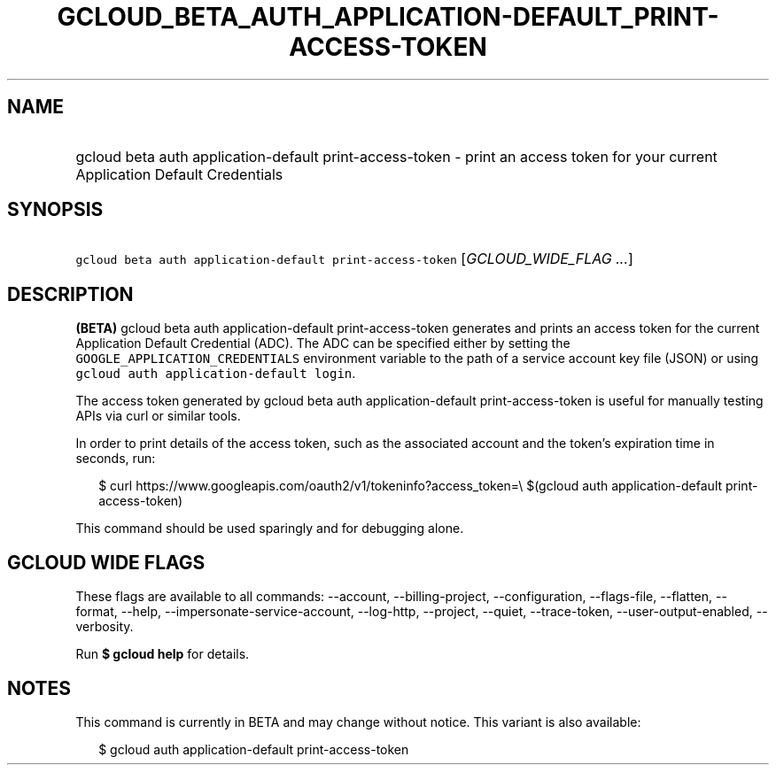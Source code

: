 
.TH "GCLOUD_BETA_AUTH_APPLICATION\-DEFAULT_PRINT\-ACCESS\-TOKEN" 1



.SH "NAME"
.HP
gcloud beta auth application\-default print\-access\-token \- print an access token for your current Application Default Credentials



.SH "SYNOPSIS"
.HP
\f5gcloud beta auth application\-default print\-access\-token\fR [\fIGCLOUD_WIDE_FLAG\ ...\fR]



.SH "DESCRIPTION"

\fB(BETA)\fR gcloud beta auth application\-default print\-access\-token
generates and prints an access token for the current Application Default
Credential (ADC). The ADC can be specified either by setting the
\f5GOOGLE_APPLICATION_CREDENTIALS\fR environment variable to the path of a
service account key file (JSON) or using \f5gcloud auth application\-default
login\fR.

The access token generated by gcloud beta auth application\-default
print\-access\-token is useful for manually testing APIs via curl or similar
tools.

In order to print details of the access token, such as the associated account
and the token's expiration time in seconds, run:

.RS 2m
$ curl https://www.googleapis.com/oauth2/v1/tokeninfo?access_token=\e
$(gcloud auth application\-default print\-access\-token)
.RE

This command should be used sparingly and for debugging alone.



.SH "GCLOUD WIDE FLAGS"

These flags are available to all commands: \-\-account, \-\-billing\-project,
\-\-configuration, \-\-flags\-file, \-\-flatten, \-\-format, \-\-help,
\-\-impersonate\-service\-account, \-\-log\-http, \-\-project, \-\-quiet,
\-\-trace\-token, \-\-user\-output\-enabled, \-\-verbosity.

Run \fB$ gcloud help\fR for details.



.SH "NOTES"

This command is currently in BETA and may change without notice. This variant is
also available:

.RS 2m
$ gcloud auth application\-default print\-access\-token
.RE

